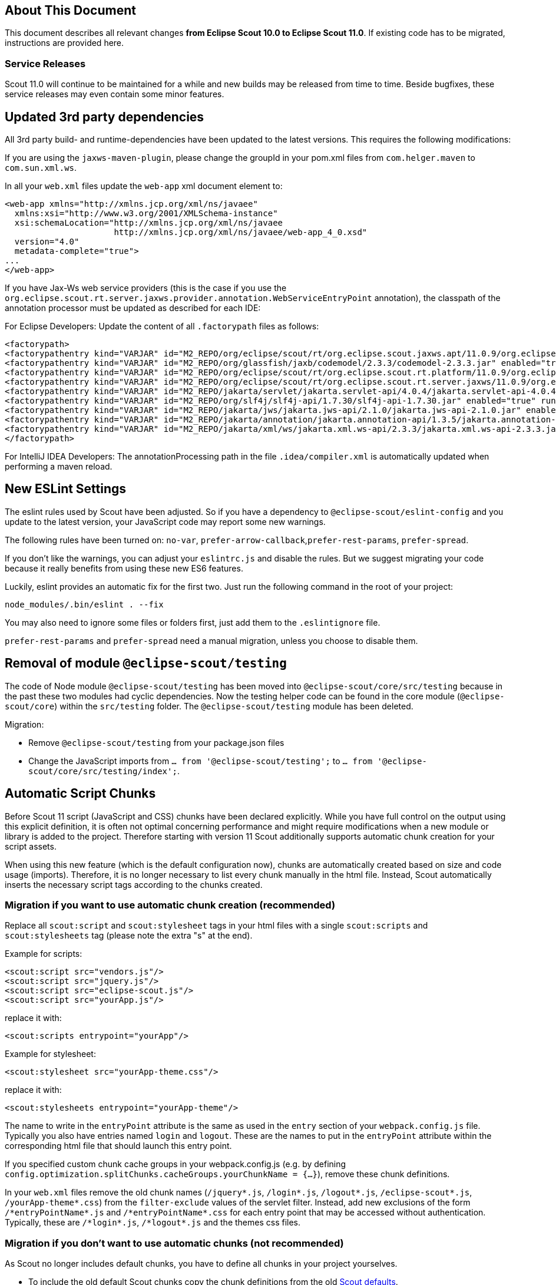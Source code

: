 ////
Howto:
- Write this document such that it helps people to migrate. Describe what they should do.
- Chronological order is not necessary.
- Choose the right top level chapter (java, js, other)
- Use "WARNING: {NotReleasedWarning}" on its own line to mark parts about not yet released code (also add a "(since <version>)" suffix to the chapter title)
- Use "title case" in chapter titles (https://english.stackexchange.com/questions/14/)
////

== About This Document

This document describes all relevant changes *from Eclipse Scout 10.0 to Eclipse Scout 11.0*. If existing code has to be migrated, instructions are provided here.

=== Service Releases

Scout 11.0 will continue to be maintained for a while and new builds may be released from time to time.
Beside bugfixes, these service releases may even contain some minor features.


//The following enhancements were made after the initial 11.0 release.
//
//==== 11.0.1
//
// The initial release of this version was *11.0.0.xyz* (Maven: 11.0.0.xyz_Simrel_2019_06).
//
//WARNING: {NotReleasedWarning}
//
//(Section intentionally left blank for possible future release)
//
// * <<New Feature (since 11.0.0.xyz)>>
//
// ==== Upcoming -- No Planned Release Date
//
// The following changes were made after the latest official release build. No release date has been fixed yet.
//
// WARNING: {NotReleasedWarning}
//
// * <<New Feature (since 11.0.0.xyz)>>


////
  =============================================================================
  === API CHANGES IN JAVA CODE ================================================
  =============================================================================
////
// == API Changes (Java)

// === First Change

////
  =============================================================================
  === API CHANGES IN JAVA SCRIPT CODE =========================================
  =============================================================================
////

// == API Changes (JavaScript)

// == First Change

////
  =============================================================================
  === OTHER CHANGES ===========================================================
  =============================================================================
////

== Updated 3rd party dependencies

All 3rd party build- and runtime-dependencies have been updated to the latest versions. This requires the following modifications:

If you are using the `jaxws-maven-plugin`, please change the groupId in your pom.xml files from `com.helger.maven` to `com.sun.xml.ws`.

In all your `web.xml` files update the `web-app` xml document element to:

[source,xml]
[subs="verbatim,attributes"]
----
<web-app xmlns="http://xmlns.jcp.org/xml/ns/javaee"
  xmlns:xsi="http://www.w3.org/2001/XMLSchema-instance"
  xsi:schemaLocation="http://xmlns.jcp.org/xml/ns/javaee
                      http://xmlns.jcp.org/xml/ns/javaee/web-app_4_0.xsd"
  version="4.0"
  metadata-complete="true">
...
</web-app>
----

If you have Jax-Ws web service providers (this is the case if you use the `org.eclipse.scout.rt.server.jaxws.provider.annotation.WebServiceEntryPoint` annotation), the classpath of the annotation processor must be updated as described for each IDE:

For Eclipse Developers: Update the content of all `.factorypath` files as follows:

[source,xml]
[subs="verbatim,attributes"]
----
<factorypath>
<factorypathentry kind="VARJAR" id="M2_REPO/org/eclipse/scout/rt/org.eclipse.scout.jaxws.apt/11.0.9/org.eclipse.scout.jaxws.apt-11.0.9.jar" enabled="true" runInBatchMode="false"/>
<factorypathentry kind="VARJAR" id="M2_REPO/org/glassfish/jaxb/codemodel/2.3.3/codemodel-2.3.3.jar" enabled="true" runInBatchMode="false"/>
<factorypathentry kind="VARJAR" id="M2_REPO/org/eclipse/scout/rt/org.eclipse.scout.rt.platform/11.0.9/org.eclipse.scout.rt.platform-11.0.9.jar" enabled="true" runInBatchMode="false"/>
<factorypathentry kind="VARJAR" id="M2_REPO/org/eclipse/scout/rt/org.eclipse.scout.rt.server.jaxws/11.0.9/org.eclipse.scout.rt.server.jaxws-11.0.9.jar" enabled="true" runInBatchMode="false"/>
<factorypathentry kind="VARJAR" id="M2_REPO/jakarta/servlet/jakarta.servlet-api/4.0.4/jakarta.servlet-api-4.0.4.jar" enabled="true" runInBatchMode="false"/>
<factorypathentry kind="VARJAR" id="M2_REPO/org/slf4j/slf4j-api/1.7.30/slf4j-api-1.7.30.jar" enabled="true" runInBatchMode="false"/>
<factorypathentry kind="VARJAR" id="M2_REPO/jakarta/jws/jakarta.jws-api/2.1.0/jakarta.jws-api-2.1.0.jar" enabled="true" runInBatchMode="false"/>
<factorypathentry kind="VARJAR" id="M2_REPO/jakarta/annotation/jakarta.annotation-api/1.3.5/jakarta.annotation-api-1.3.5.jar" enabled="true" runInBatchMode="false"/>
<factorypathentry kind="VARJAR" id="M2_REPO/jakarta/xml/ws/jakarta.xml.ws-api/2.3.3/jakarta.xml.ws-api-2.3.3.jar" enabled="true" runInBatchMode="false"/>
</factorypath>
----

For IntelliJ IDEA Developers: The annotationProcessing path in the file `.idea/compiler.xml` is automatically updated when performing a maven reload.

== New ESLint Settings

The eslint rules used by Scout have been adjusted.
So if you have a dependency to `@eclipse-scout/eslint-config` and you update to the latest version,
your JavaScript code may report some new warnings.

The following rules have been turned on:
`no-var`, `prefer-arrow-callback`,`prefer-rest-params`, `prefer-spread`.

If you don't like the warnings, you can adjust your `eslintrc.js` and disable the rules.
But we suggest migrating your code because it really benefits from using these new ES6 features.

Luckily, eslint provides an automatic fix for the first two.
Just run the following command in the root of your project:

 node_modules/.bin/eslint . --fix

You may also need to ignore some files or folders first, just add them to the `.eslintignore` file.

`prefer-rest-params` and `prefer-spread` need a manual migration, unless you choose to disable them.

== Removal of module `@eclipse-scout/testing`

The code of Node module `@eclipse-scout/testing` has been moved into `@eclipse-scout/core/src/testing` because in the past these two modules had cyclic dependencies.
Now the testing helper code can be found in the core module (`@eclipse-scout/core`) within the `src/testing` folder. The `@eclipse-scout/testing` module has been deleted.

Migration:

* Remove `@eclipse-scout/testing` from your package.json files
* Change the JavaScript imports from `... from '@eclipse-scout/testing';` to `... from '@eclipse-scout/core/src/testing/index';`.

== Automatic Script Chunks

Before Scout 11 script (JavaScript and CSS) chunks have been declared explicitly.
While you have full control on the output using this explicit definition, it is often not optimal concerning performance and might require modifications when a new module or library is added to the project.
Therefore starting with version 11 Scout additionally supports automatic chunk creation for your script assets.

When using this new feature (which is the default configuration now), chunks are automatically created based on size and code usage (imports).
Therefore, it is no longer necessary to list every chunk manually in the html file. Instead, Scout automatically inserts the necessary script tags according to the chunks created.

=== Migration if you want to use automatic chunk creation (recommended)

Replace all `scout:script` and `scout:stylesheet` tags in your html files with a single `scout:scripts` and `scout:stylesheets` tag (please note the extra "s" at the end).

Example for scripts:

[source,html]
----
<scout:script src="vendors.js"/>
<scout:script src="jquery.js"/>
<scout:script src="eclipse-scout.js"/>
<scout:script src="yourApp.js"/>
----

replace it with:

[source,html]
----
<scout:scripts entrypoint="yourApp"/>
----

Example for stylesheet:

[source,html]
----
<scout:stylesheet src="yourApp-theme.css"/>
----

replace it with:

[source,html]
----
<scout:stylesheets entrypoint="yourApp-theme"/>
----

The name to write in the `entryPoint` attribute is the same as used in the `entry` section of your `webpack.config.js` file. Typically you also have entries named `login` and `logout`.
These are the names to put in the `entryPoint` attribute within the corresponding html file that should launch this entry point.

If you specified custom chunk cache groups in your webpack.config.js (e.g. by defining `config.optimization.splitChunks.cacheGroups.yourChunkName = {...}`), remove these chunk definitions.

In your `web.xml` files remove the old chunk names (`/jquery*.js`, `/login*.js`, `/logout*.js`, `/eclipse-scout*.js`, `/yourApp-theme*.css`) from the `filter-exclude` values of the servlet filter.
Instead, add new exclusions of the form `/\*entryPointName*.js` and `/\*entryPointName*.css` for each entry point that may be accessed without authentication.
Typically, these are `/\*login*.js`, `/\*logout*.js` and the themes css files.

=== Migration if you don't want to use automatic chunks (not recommended)

As Scout no longer includes default chunks, you have to define all chunks in your project yourselves.

* To include the old default Scout chunks copy the chunk definitions from the old https://git.eclipse.org/c/scout/org.eclipse.scout.rt.git/tree/eclipse-scout-cli/scripts/webpack-defaults.js?h=releases/10.0#n164[Scout defaults].
* If you already have custom chunk definitions, you can keep them as they are.

== Web Resource Resolver

The `IWebResourceResolver` interface has been extended to return multiple resources instead of one.
For this the methods now return `List<WebResourceDescriptor>` instead of `Optional<WebResourceDescriptor>`.

If the `FilesystemWebResourceResolver` or the `ClasspathWebResourceResolver` has been replaced in your project, perform the following migration:

* Adjust the return type of `getResourceImpl` to `Stream<URL>`.
* Adapt the returned value depending on your implementation:
** If the resolver observes different locations: return all resources found from all the locations.
** If the resolver only uses one location: return a stream containing one element or an empty stream.

You may use the inherited methods `resolveUrls` and `toUrl` if your resolver replaces the `FilesystemWebResourceResolver`.
These methods may be handy to search for a relative path in one or multiple root directories.

== TabBox: New Behavior of LabelVisible

As already mentioned in the release notes, it is now possible to hide the tab box header with the property labelVisible.
Since this had no effect in previous Scout versions you should check whether you accidentally set the property to false.
The default of the property is true, so if the property was not set at all or set to true it will be fine.

== SmartColumns: New Behavior of PrepareLookupCall Events

Upto version 10.0 no prepareLookupCall event has been triggered when doing key lookup calls for cells inside `SmartColumns`. These key lookup calls are for example relevant for initally
loading the values of the cells inside the column. Starting from version 11.0 a key lookup call always triggers a prepareLookupCall events.

=== New property event.row

The property row was given to the prepareLookupCall event in `SmartColumns`. There are a few things to consider:

* The property `selectedRow` from `Table` must not be used anymore when a reference to the selected row is needed.
Instead, `event.row` should be used to find the selected row.
* `event.row` can be `null` or `undefined`. The latter is for example the case when initially loading the values from
the cells inside the column.
* Batch lookup calls have no property `event.row` when triggering the prepareLookupCall event.
Hence, if your prepareLookupCall event depends on the selected row during key lookups,
you should set the property `batch: false` inside the corresponding lookupCall of your `ConfigFormModel.js` file.

== MessageBox: New Behavior of doClose()

The priorities of the answer of `MessageBox.doClose()` will now be `CANCEL_OPTION`, `NO_OPTION`, `YES_OPTION`. The old behavior is still available in the form of the method `MessageBox.doOk()`.
